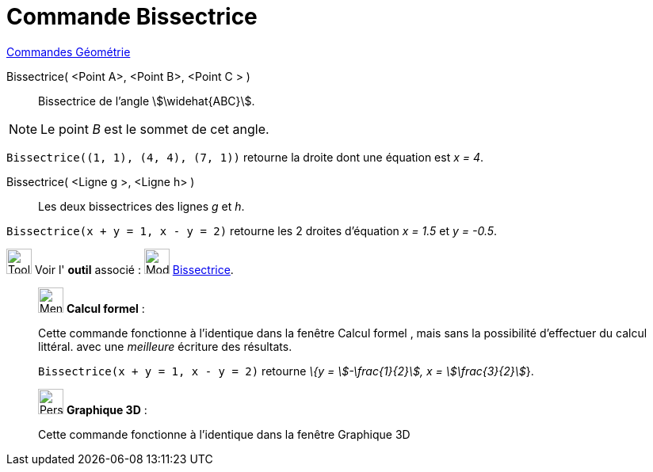 = Commande Bissectrice
:page-en: commands/AngleBisector
ifdef::env-github[:imagesdir: /fr/modules/ROOT/assets/images]

xref:commands/Commandes_Géométrie.adoc[Commandes Géométrie] 

Bissectrice( <Point A>, <Point B>, <Point C > )::
  Bissectrice de l’angle stem:[\widehat{ABC}].

[NOTE]
====

Le point _B_ est le sommet de cet angle.

====

[EXAMPLE]
====

`++Bissectrice((1, 1), (4, 4), (7, 1))++` retourne la droite dont une équation est _x = 4_.

====

Bissectrice( <Ligne g >, <Ligne h> )::
  Les deux bissectrices des lignes _g_ et _h_.

[EXAMPLE]
====

`++Bissectrice(x + y = 1, x - y = 2)++` retourne les 2 droites d'équation _x = 1.5_ et _y = -0.5_.

====

image:Tool_tool.png[Tool tool.png,width=32,height=32] Voir l' *outil* associé : image:Mode_angularbisector.png[Mode
angularbisector.png,width=32,height=32] xref:/tools/Bissectrice.adoc[Bissectrice].

_____________________________________________________________


image:32px-Menu_view_cas.svg.png[Menu view cas.svg,width=32,height=32] *Calcul formel* :

Cette commande fonctionne à l'identique dans la fenêtre Calcul formel , mais sans la possibilité d'effectuer du calcul
littéral.
avec une _meilleure_ écriture des résultats.

[EXAMPLE]
====

`++Bissectrice(x + y = 1, x - y = 2)++` retourne _\{y = stem:[-\frac{1}{2}], x = stem:[\frac{3}{2}]_}.

====
_____________________________________________________________


_____________________________________________________________


image:32px-Perspectives_algebra_3Dgraphics.svg.png[Perspectives algebra 3Dgraphics.svg,width=32,height=32] *Graphique
3D* :

Cette commande fonctionne à l'identique dans la fenêtre Graphique 3D
